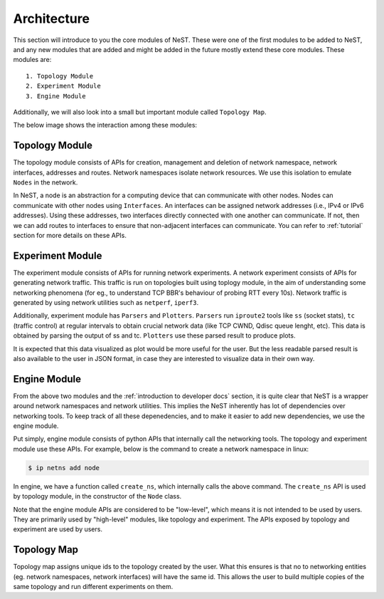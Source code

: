 .. SPDX-License-Identifier: GPL-2.0-only
    Copyright (c) 2019-2021 NITK Surathkal

Architecture
============

This section will introduce to you the core modules of NeST. These were one of
the first modules to be added to NeST, and any new modules that are added and
might be added in the future mostly extend these core modules. These modules
are::

    1. Topology Module
    2. Experiment Module
    3. Engine Module

Additionally, we will also look into a small but important module called
``Topology Map``.

The below image shows the interaction among these modules:

.. image:: ../assets/NeST_Architecture_Diagram.jpg
     :alt: NeST Architecture Diagram

Topology Module
---------------

The topology module consists of APIs for creation, management and deletion of
network namespace, network interfaces, addresses and routes. Network namespaces
isolate network resources. We use this isolation to emulate ``Nodes`` in the
network.

In NeST, a node is an abstraction for a computing device that can communicate
with other nodes. Nodes can communicate with other nodes using ``Interfaces``.
An interfaces can be assigned network addresses (i.e., IPv4 or IPv6 addresses).
Using these addresses, two interfaces directly connected with one another can
communicate. If not, then we can add routes to interfaces to ensure that
non-adjacent interfaces can communicate. You can refer to :ref:`tutorial`
section for more details on these APIs.

Experiment Module
-----------------

The experiment module consists of APIs for running network experiments. A
network experiment consists of APIs for generating network traffic. This traffic
is run on topologies built using toplogy module, in the aim of understanding
some networking phenomena (for eg., to understand TCP BBR's behaviour of probing
RTT every 10s). Network traffic is generated by using network utilities such as
``netperf``, ``iperf3``.

Additionally, experiment module has ``Parsers`` and ``Plotters``. ``Parsers``
run ``iproute2`` tools like ``ss`` (socket stats), ``tc`` (traffic control) at
regular intervals to obtain crucial network data (like TCP CWND, Qdisc queue
lenght, etc). This data is obtained by parsing the output of ss and tc.
``Plotters`` use these parsed result to produce plots.

It is expected that this data visualized as plot would be more useful for the
user. But the less readable parsed result is also available to the user in JSON
format, in case they are interested to visualize data in their own way.

Engine Module
-------------

From the above two modules and the :ref:`introduction to developer docs`
section, it is quite clear that NeST is a wrapper around network namespaces and
network utilities. This implies the NeST inherently has lot of dependencies over
networking tools. To keep track of all these depenedencies, and to make it
easier to add new dependencies, we use the engine module.

Put simply, engine module consists of python APIs that internally call the
networking tools. The topology and experiment module use these APIs. For
example, below is the command to create a network namespace in linux:

.. code-block:: console

    $ ip netns add node

In engine, we have a function called ``create_ns``, which internally calls the
above command. The ``create_ns`` API is used by topology module, in the
constructor of the ``Node`` class.

Note that the engine module APIs are considered to be "low-level", which means
it is not intended to be used by users. They are primarily used by "high-level"
modules, like topology and experiment. The APIs exposed by topology and
experiment are used by users.

Topology Map
------------

Topology map assigns unique ids to the topology created by the user. What this
ensures is that no to networking entities (eg. network namespaces, network
interfaces) will have the same id. This allows the user to build multiple copies
of the same topology and run different experiments on them.
